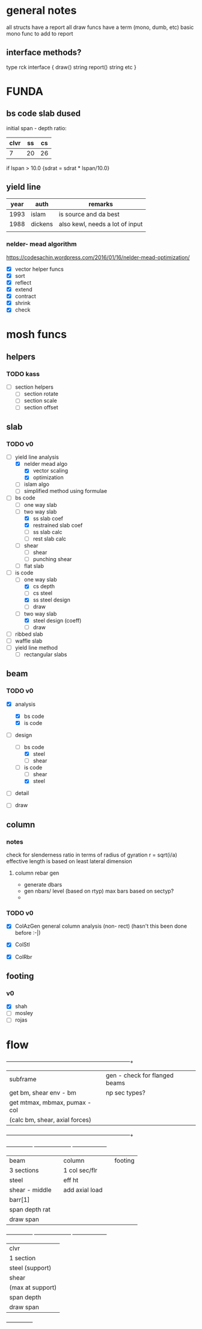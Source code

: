 #+title- mosh notes
#+author-lmao

* general notes
all structs have a report
all draw funcs have a term (mono, dumb, etc)
basic mono func to add to report

** interface methods?
type rck interface {
    draw() string
    report() string
    etc
}

* FUNDA

** bs code slab dused
initial span - depth ratio:

| clvr | ss | cs |
|------+----+----|
|    7 | 20 | 26 |

if lspan > 10.0 {sdrat = sdrat * lspan/10.0}

** yield line

| year | auth    | remarks                         |
|------+---------+---------------------------------|
| 1993 | islam   | is source and da best           |
| 1988 | dickens | also kewl, needs a lot of input |
|      |         |                                 |

*** nelder- mead algorithm

https://codesachin.wordpress.com/2016/01/16/nelder-mead-optimization/

- [X] vector helper funcs
- [X] sort
- [X] reflect
- [X] extend
- [X] contract
- [X] shrink
- [X] check

* mosh funcs

** helpers
*** TODO kass

- [ ]section helpers
  - [ ] section rotate
  - [ ] section scale
  - [ ] section offset


** slab
*** TODO v0
- [-] yield line analysis
  - [X] nelder mead algo
    - [X] vector scaling
    - [X] optimization
  - [ ] islam algo
  - [ ] simplified method using formulae
- [-] bs code
  - [ ] one way slab
  - [-] two way slab
    - [X] ss slab coef
    - [X] restrained slab coef
    - [ ] ss slab calc
    - [ ] rest slab calc
  - [ ] shear
    - [ ] shear
    - [ ] punching shear

  - [ ] flat slab
- [-] is code
  - [-] one way slab
    - [X] cs depth
    - [ ] cs steel
    - [X] ss steel design
    - [ ] draw
  - [-] two way slab
    - [X] steel design (coeff)
    - [ ] draw
- [ ] ribbed slab
- [ ] waffle slab
- [ ] yield line method
  - [ ] rectangular slabs

** beam
*** TODO v0
- [X] analysis
  - [X] bs code
  - [X] is code

- [-] design
  - [-] bs code
    - [X] steel
    - [ ] shear
  - [-] is code
    - [ ] shear
    - [X] steel

- [ ] detail

- [ ] draw

** column
*** notes
check for slenderness ratio in terms of radius of gyration
r = sqrt(i/a)
effective length is based on least lateral dimension

**** column rebar gen
 - generate dbars
 - gen nbars/ level (based on rtyp)
   max bars based on sectyp?
 -
*** TODO v0
 - [X] ColAzGen
   general column analysis (non- rect)
   (hasn't this been done before :-|)

 - [X] ColStl
 - [X] ColRbr


** footing
*** v0
 - [X] shah
 - [ ] mosley
 - [ ] rojas


* flow
	      	      +-----------------------------------+------------------------------------+
	       	      |   subframe           	          | gen - check for flanged beams
	      	      |get bm, shear env - bm	      	  | np sec types?
	      	      |get mtmax, mbmax, pumax - col   	  |                                    |
	      	      |(calc bm, shear, axial forces) 	  |                                    |
	      	      +-----------------------------------+------------------------------------+

  +---------------+    	     +---------------------+  	  +--------------------+
  | beam          |    	     |column               |  	  |footing             |
  | 3 sections    |    	     |1 col sec/flr        |  	  |                    |
  | steel         |    	     |eff ht               |   	  |                    |
  | shear - middle|    	     |add axial load
  | barr[1]       |    	     |
  | span depth rat|    	     |                     |	  |                    |
  | draw span     |	     |                     |	  |                    |
  +---------------+	     +---------------------+	  +--------------------+
  | clvr          |
  | 1 section     |
  | steel (support)
  | shear         |
  | (max at support)
  | span depth    |
  | draw span     |
  +---------------+
